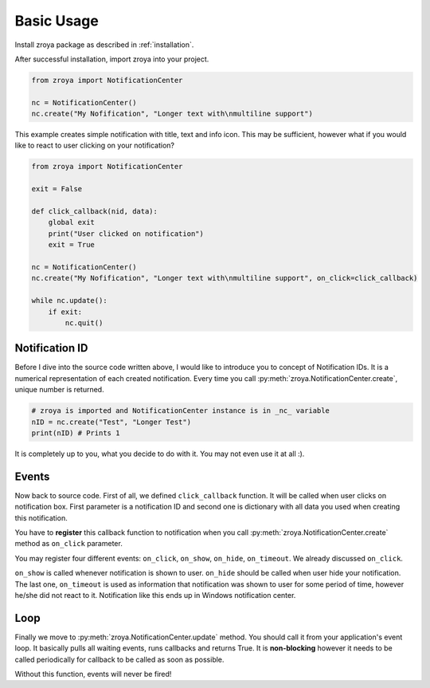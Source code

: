 .. _basic_usage:

===========
Basic Usage
===========

Install zroya package as described in :ref:`installation`.

After successful installation, import zroya into your project.

.. code-block:: python

    from zroya import NotificationCenter

    nc = NotificationCenter()
    nc.create("My Nofification", "Longer text with\nmultiline support")

This example creates simple notification with title, text and info icon. This may be sufficient, however what
if you would like to react to user clicking on your notification?

.. code-block:: python

    from zroya import NotificationCenter

    exit = False

    def click_callback(nid, data):
        global exit
        print("User clicked on notification")
        exit = True

    nc = NotificationCenter()
    nc.create("My Nofification", "Longer text with\nmultiline support", on_click=click_callback)

    while nc.update():
        if exit:
            nc.quit()

Notification ID
---------------

Before I dive into the source code written above, I would like to introduce you to concept of 
Notification IDs. It is a numerical representation of each created notification. Every time
you call :py:meth:`zroya.NotificationCenter.create`, unique number is returned.

.. code-block:: python

    # zroya is imported and NotificationCenter instance is in _nc_ variable
    nID = nc.create("Test", "Longer Test")
    print(nID) # Prints 1

It is completely up to you, what you decide to do with it. You may not even use it at all :).

Events
------

Now back to source code. First of all, we defined ``click_callback`` function. It will be called
when user clicks on notification box. First parameter is a notification ID and second one is
dictionary with all data you used when creating this notification.

You have to **register** this callback function to notification when you call 
:py:meth:`zroya.NotificationCenter.create` method as ``on_click`` parameter. 

You may register four different events: ``on_click``, ``on_show``, ``on_hide``, ``on_timeout``.
We already discussed ``on_click``. 

``on_show`` is called whenever notification is shown to user.
``on_hide`` should be called when user hide your notification. 
The last one, ``on_timeout`` is used as information that notification was shown to user for some period of time, however he/she
did not react to it. Notification like this ends up in Windows notification center.

Loop
----

Finally we move to :py:meth:`zroya.NotificationCenter.update` method. You should call it from your
application's event loop. It basically pulls all waiting events, runs callbacks and returns True.
It is **non-blocking** however it needs to be called periodically for callback to be called as
soon as possible.

Without this function, events will never be fired!
